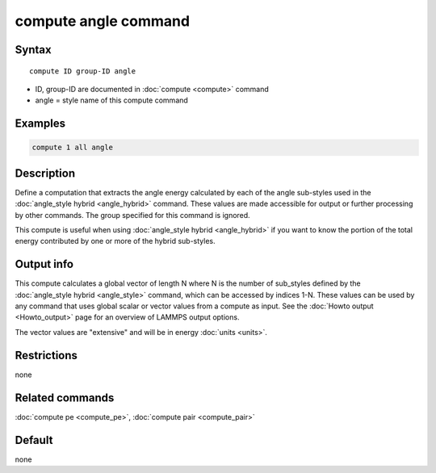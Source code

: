 .. index:: compute angle

compute angle command
=====================

Syntax
""""""

.. parsed-literal::

   compute ID group-ID angle

* ID, group-ID are documented in :doc:`compute <compute>` command
* angle = style name of this compute command

Examples
""""""""

.. code-block:: LAMMPS

   compute 1 all angle

Description
"""""""""""

Define a computation that extracts the angle energy calculated by each of the
angle sub-styles used in the :doc:`angle_style hybrid <angle_hybrid>` command.
These values are made accessible for output or further processing by other
commands.  The group specified for this command is ignored.

This compute is useful when using :doc:`angle_style hybrid <angle_hybrid>` if
you want to know the portion of the total energy contributed by one or more of
the hybrid sub-styles.

Output info
"""""""""""

This compute calculates a global vector of length N where N is the number of
sub_styles defined by the :doc:`angle_style hybrid <angle_style>` command,
which can be accessed by indices 1-N.  These values can be used by any command
that uses global scalar or vector values from a compute as input.  See the
:doc:`Howto output <Howto_output>` page for an overview of LAMMPS output
options.

The vector values are "extensive" and will be in energy
:doc:`units <units>`.

Restrictions
""""""""""""

none

Related commands
""""""""""""""""

:doc:`compute pe <compute_pe>`, :doc:`compute pair <compute_pair>`

Default
"""""""

none
